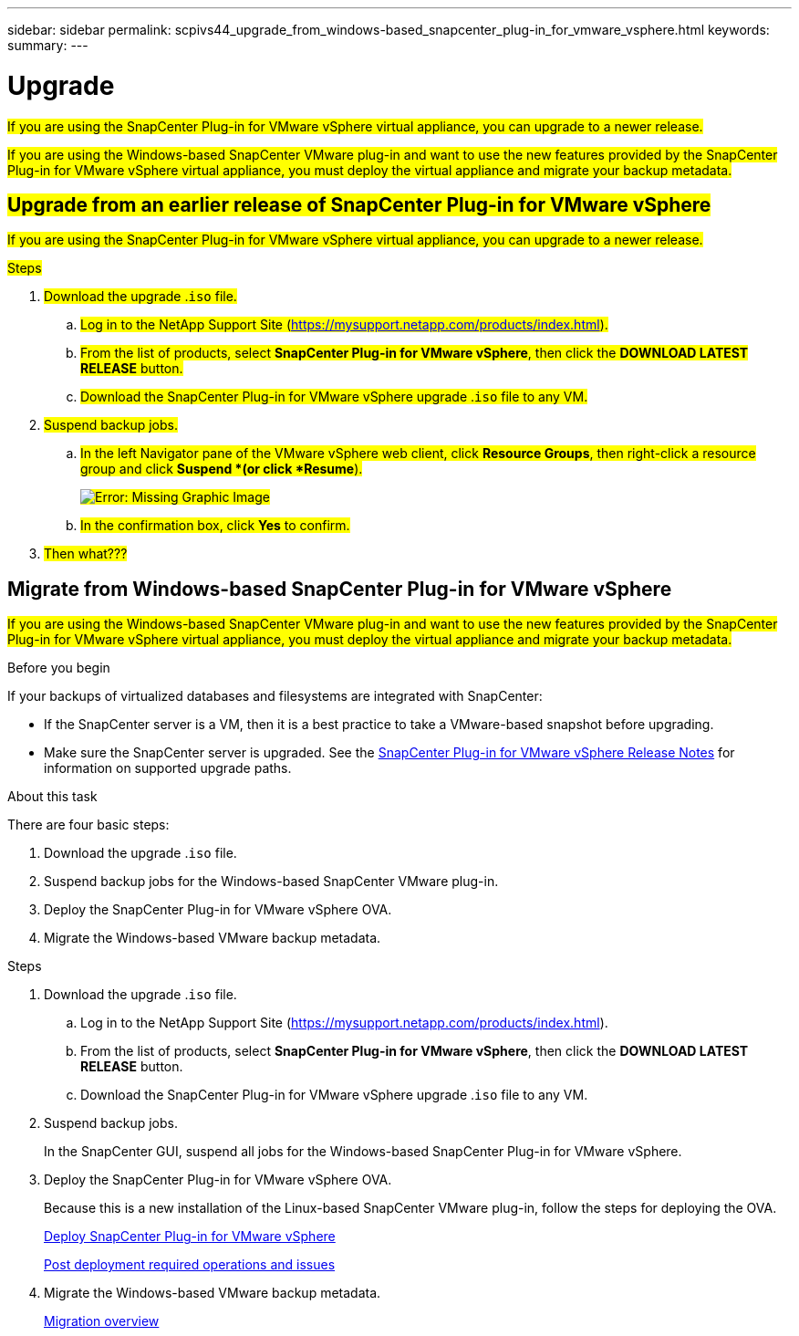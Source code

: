 ---
sidebar: sidebar
permalink: scpivs44_upgrade_from_windows-based_snapcenter_plug-in_for_vmware_vsphere.html
keywords:
summary:
---

= Upgrade
:hardbreaks:
:nofooter:
:icons: font
:linkattrs:
:imagesdir: ./media/

[.lead]
#If you are using the SnapCenter Plug-in for VMware vSphere virtual appliance, you can upgrade to a newer release.#

#If you are using the Windows-based SnapCenter VMware plug-in and want to use the new features provided by the SnapCenter Plug-in for VMware vSphere virtual appliance, you must deploy the virtual appliance and migrate your backup metadata.#

== #Upgrade from an earlier release of SnapCenter Plug-in for VMware vSphere#

#If you are using the SnapCenter Plug-in for VMware vSphere virtual appliance, you can upgrade to a newer release.#

.#Steps#

. #Download the upgrade .`iso` file.#
.. #Log in to the NetApp Support Site (https://mysupport.netapp.com/products/index.html[https://mysupport.netapp.com/products/index.html^]).#
.. #From the list of products, select *SnapCenter Plug-in for VMware vSphere*, then click the *DOWNLOAD LATEST RELEASE* button.#
.. #Download the SnapCenter Plug-in for VMware vSphere upgrade .`iso` file to any VM.#
. #Suspend backup jobs.#
.. #In the left Navigator pane of the VMware vSphere web client, click *Resource Groups*, then right-click a resource group and click *Suspend *(or click *Resume*).#
+
#image:scpivs44_image24.png[Error: Missing Graphic Image]#
.. #In the confirmation box, click *Yes* to confirm.#
. #Then what???#

== Migrate from Windows-based SnapCenter Plug-in for VMware vSphere

#If you are using the Windows-based SnapCenter VMware plug-in and want to use the new features provided by the SnapCenter Plug-in for VMware vSphere virtual appliance, you must deploy the virtual appliance and migrate your backup metadata.#

.Before you begin

If your backups of virtualized databases and filesystems are integrated with SnapCenter:

* If the SnapCenter server is a VM, then it is a best practice to take a VMware-based snapshot before upgrading.
* Make sure the SnapCenter server is upgraded. See the https://library.netapp.com/ecm/ecm_download_file/ECMLP2873358[SnapCenter Plug-in for VMware vSphere Release Notes^] for information on supported upgrade paths.

.About this task

There are four basic steps:

. Download the upgrade .`iso` file.
. Suspend backup jobs for the Windows-based SnapCenter VMware plug-in.
. Deploy the SnapCenter Plug-in for VMware vSphere OVA.
. Migrate the Windows-based VMware backup metadata.

.Steps

. Download the upgrade .`iso` file.
.. Log in to the NetApp Support Site (https://mysupport.netapp.com/products/index.html[https://mysupport.netapp.com/products/index.html^]).
.. From the list of products, select *SnapCenter Plug-in for VMware vSphere*, then click the *DOWNLOAD LATEST RELEASE* button.
.. Download the SnapCenter Plug-in for VMware vSphere upgrade .`iso` file to any VM.
. Suspend backup jobs.
+
In the SnapCenter GUI, suspend all jobs for the Windows-based SnapCenter Plug-in for VMware vSphere.

. Deploy the SnapCenter Plug-in for VMware vSphere OVA.
+
Because this is a new installation of the Linux-based SnapCenter VMware plug-in, follow the steps for deploying the OVA.
+
link:scpivs44_deploy_snapcenter_plug-in_for_vmware_vsphere.html[Deploy SnapCenter Plug-in for VMware vSphere]
+
link:scpivs44_post_deployment_required_operations_and_issues.html[Post deployment required operations and issues]

. Migrate the Windows-based VMware backup metadata.
+
link:scpivs44_migrate_to_the_linux-based_snapcenter_plug-in_for_vmware_vsphere_overview.html[Migration overview]
